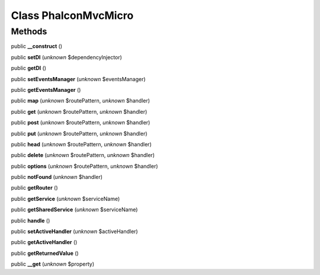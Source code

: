 Class **Phalcon\Mvc\Micro**
===========================

Methods
---------

public **__construct** ()

public **setDI** (*unknown* $dependencyInjector)

public **getDI** ()

public **setEventsManager** (*unknown* $eventsManager)

public **getEventsManager** ()

public **map** (*unknown* $routePattern, *unknown* $handler)

public **get** (*unknown* $routePattern, *unknown* $handler)

public **post** (*unknown* $routePattern, *unknown* $handler)

public **put** (*unknown* $routePattern, *unknown* $handler)

public **head** (*unknown* $routePattern, *unknown* $handler)

public **delete** (*unknown* $routePattern, *unknown* $handler)

public **options** (*unknown* $routePattern, *unknown* $handler)

public **notFound** (*unknown* $handler)

public **getRouter** ()

public **getService** (*unknown* $serviceName)

public **getSharedService** (*unknown* $serviceName)

public **handle** ()

public **setActiveHandler** (*unknown* $activeHandler)

public **getActiveHandler** ()

public **getReturnedValue** ()

public **__get** (*unknown* $property)

